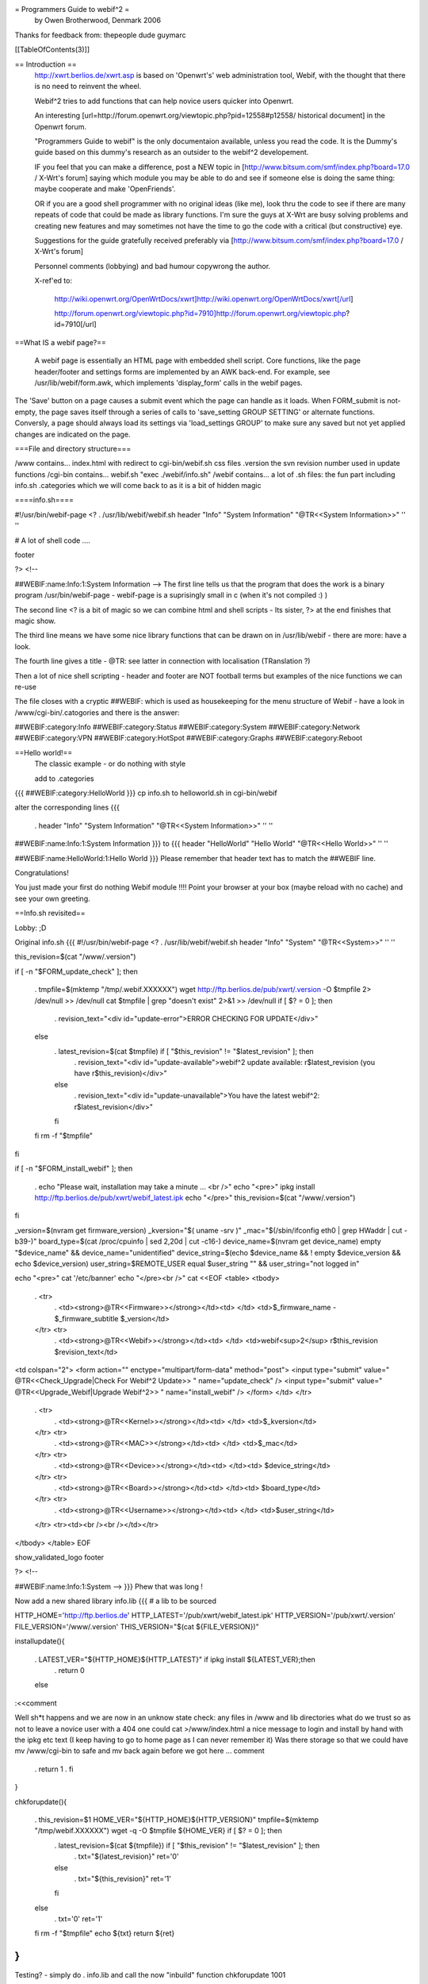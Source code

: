 = Programmers Guide to webif^2 =
 by Owen Brotherwood, Denmark 2006

Thanks for feedback from: thepeople dude guymarc

[[TableOfContents(3)]]

== Introduction ==
 http://xwrt.berlios.de/xwrt.asp is based on 'Openwrt's' web administration tool, Webif, with the thought that there is no need to reinvent the wheel.

 Webif^2 tries to add functions that can help novice users quicker into Openwrt.

 An interesting [url=http://forum.openwrt.org/viewtopic.php?pid=12558#p12558/ historical document] in the Openwrt forum.

 "Programmers Guide to webif" is the only documentaion available, unless you read the code. It is the Dummy's guide based on this dummy's research as an outsider to the webif^2 developement.

 IF you feel that you can make a difference, post a NEW topic in [http://www.bitsum.com/smf/index.php?board=17.0 / X-Wrt's forum] saying which module you may be able to do and see if someone else is doing the same thing: maybe cooperate and make 'OpenFriends'.

 OR if you are a good shell programmer with no original ideas (like me), look thru the code to see if there are many repeats of code that could be made as library functions. I'm sure the guys at X-Wrt are busy solving problems and creating new features and may sometimes not have the time to go the code with a critical (but constructive) eye.

 Suggestions for the guide gratefully received preferably via [http://www.bitsum.com/smf/index.php?board=17.0 / X-Wrt's forum]

 Personnel comments (lobbying) and bad humour copywrong the author.

 X-ref'ed to:

  http://wiki.openwrt.org/OpenWrtDocs/xwrt]http://wiki.openwrt.org/OpenWrtDocs/xwrt[/url]

  http://forum.openwrt.org/viewtopic.php?id=7910]http://forum.openwrt.org/viewtopic.php?id=7910[/url]

==What IS a webif page?==

   A webif page is essentially an HTML page with embedded shell script. Core functions, like the page header/footer and settings forms are implemented by an AWK back-end. For example, see /usr/lib/webif/form.awk, which implements 'display_form' calls in the webif pages.
The 'Save' button on a page causes a submit event which the page can handle as it loads. When FORM_submit is not-empty, the page saves itself through a series of calls to 'save_setting GROUP SETTING' or alternate functions. Conversly, a page should always load its settings via 'load_settings GROUP' to make sure any saved but not yet applied changes are indicated on the page.

===File and directory structure===

/www contains... index.html with redirect to cgi-bin/webif.sh css files .version the svn revision number used in update functions /cgi-bin contains...  webif.sh "exec ./webif/info.sh" /webif contains... a lot of .sh files: the fun part including info.sh .categories which we will come back to as it is a bit of hidden magic

====info.sh====

#!/usr/bin/webif-page <? . /usr/lib/webif/webif.sh header "Info" "System Information" "@TR<<System Information>>" '' ''

# A lot of shell code ....

footer

?> <!--

##WEBIF:name:Info:1:System Information -->
The first line tells us that the program that does the work is a binary program /usr/bin/webif-page - webif-page is a suprisingly small in c (when it's not compiled :) )

The second line <? is a bit of magic so we can combine html and shell scripts - Its sister, ?> at the end finishes that magic show.

The third line means we have some nice library functions that can be drawn on in /usr/lib/webif  - there are more: have a look.

The fourth line gives a title  - @TR: see latter in connection with localisation (TRanslation ?)

Then a lot of nice shell scripting - header and footer are NOT football terms but examples of the nice functions we can re-use

The file closes with a cryptic ##WEBIF: which is used as housekeeping for the menu structure of Webif - have a look in /www/cgi-bin/.catogories and there is the answer:

##WEBIF:category:Info
##WEBIF:category:Status
##WEBIF:category:System
##WEBIF:category:Network
##WEBIF:category:VPN
##WEBIF:category:HotSpot
##WEBIF:category:Graphs
##WEBIF:category:Reboot

==Hello world!==
 The classic example - or do nothing with style

 add to .categories
{{{
##WEBIF:category:HelloWorld
}}}
cp info.sh to helloworld.sh in cgi-bin/webif

alter the corresponding lines
{{{
 . header "Info" "System Information" "@TR<<System Information>>" '' ''
##WEBIF:name:Info:1:System Information
}}}
to
{{{
header "HelloWorld" "Hello World" "@TR<<Hello World>>" '' ''

##WEBIF:name:HelloWorld:1:Hello World
}}}
Please remember that header text has to match the ##WEBIF line.

Congratulations!

You just made your first do nothing Webif module !!!! Point your browser at your box (maybe reload with no cache) and see your own greeting.

==Info.sh revisited==

Lobby:  ;D

Original info.sh
{{{
#!/usr/bin/webif-page <? . /usr/lib/webif/webif.sh header "Info" "System" "@TR<<System>>" '' ''

this_revision=$(cat "/www/.version")

if [ -n "$FORM_update_check" ]; then

 . tmpfile=$(mktemp "/tmp/.webif.XXXXXX")
 wget http://ftp.berlios.de/pub/xwrt/.version -O $tmpfile 2> /dev/null >> /dev/null cat $tmpfile | grep "doesn't exist" 2>&1 >> /dev/null if [ $? = 0 ]; then
  . revision_text="<div id=\"update-error\">ERROR CHECKING FOR UPDATE</div>"
 else
  . latest_revision=$(cat $tmpfile) if [ "$this_revision" != "$latest_revision" ]; then
   . revision_text="<div id=\"update-available\">webif^2 update available: r$latest_revision (you have r$this_revision)</div>"
  else
   . revision_text="<div id=\"update-unavailable\">You have the latest webif^2: r$latest_revision</div>"
  fi
 fi rm -f "$tmpfile"
fi

if [ -n "$FORM_install_webif" ]; then

 . echo "Please wait, installation may take a minute ... <br />" echo "<pre>" ipkg install http://ftp.berlios.de/pub/xwrt/webif_latest.ipk echo "</pre>" this_revision=$(cat "/www/.version")
fi

_version=$(nvram get firmware_version) _kversion="$( uname -srv )" _mac="$(/sbin/ifconfig eth0 | grep HWaddr | cut -b39-)" board_type=$(cat /proc/cpuinfo | sed 2,20d | cut -c16-) device_name=$(nvram get device_name) empty "$device_name" && device_name="unidentified" device_string=$(echo $device_name && ! empty $device_version && echo $device_version) user_string=$REMOTE_USER equal $user_string "" && user_string="not logged in"

echo "<pre>" cat '/etc/banner' echo "</pre><br />" cat <<EOF <table> <tbody>

 . <tr>
  . <td><strong>@TR<<Firmware>></strong></td><td>     </td> <td>$_firmware_name - $_firmware_subtitle $_version</td>
 </tr> <tr>
  . <td><strong>@TR<<Webif>></strong></td><td> </td> <td>webif<sup>2</sup> r$this_revision $revision_text</td>
<td colspan="2"> <form action="" enctype="multipart/form-data" method="post"> <input type="submit" value=" @TR<<Check_Upgrade|Check For Webif^2 Update>> " name="update_check" /> <input type="submit" value=" @TR<<Upgrade_Webif|Upgrade Webif^2>> "  name="install_webif" /> </form> </td> </tr>

 . <tr>
  . <td><strong>@TR<<Kernel>></strong></td><td> </td> <td>$_kversion</td>
 </tr> <tr>
  . <td><strong>@TR<<MAC>></strong></td><td> </td> <td>$_mac</td>
 </tr> <tr>
  . <td><strong>@TR<<Device>></strong></td><td> </td><td> $device_string</td>
 </tr> <tr>
  . <td><strong>@TR<<Board>></strong></td><td> </td><td> $board_type</td>
 </tr> <tr>
  . <td><strong>@TR<<Username>></strong></td><td> </td> <td>$user_string</td>
 </tr> <tr><td><br /><br /></td></tr>
</tbody> </table> EOF

show_validated_logo footer

?> <!--

##WEBIF:name:Info:1:System
-->
}}}
Phew that was long !

Now add a new shared library info.lib
{{{
# a lib to be sourced

HTTP_HOME='http://ftp.berlios.de' HTTP_LATEST='/pub/xwrt/webif_latest.ipk' HTTP_VERSION='/pub/xwrt/.version' FILE_VERSION='/www/.version' THIS_VERSION="$(cat ${FILE_VERSION})"

installupdate(){

 . LATEST_VER="${HTTP_HOME}${HTTP_LATEST}" if ipkg install ${LATEST_VER};then
  . return 0
 else
:<<comment

Well sh*t happens and we are now in an unknow state check: any files in /www and lib directories what do we trust so as not to leave a novice user with a 404  one could cat >/www/index.html a nice message to login and install by hand with the ipkg etc text (I keep having to go to home page as I can never remember it) Was there storage so that we could have mv /www/cgi-bin to safe and mv back again before we got here ... comment

 . return 1
 . fi
}

chkforupdate(){

 . this_revision=$1 HOME_VER="${HTTP_HOME}${HTTP_VERSION}" tmpfile=$(mktemp "/tmp/webif.XXXXXX") wget -q -O $tmpfile ${HOME_VER} if [ $? = 0 ]; then
  . latest_revision=$(cat ${tmpfile}) if [ "$this_revision" != "$latest_revision" ]; then
   . txt="${latest_revision}" ret='0'
  else
   . txt="${this_revision}" ret='1'
  fi
 else
  . txt='0' ret='1'
 fi rm -f "$tmpfile" echo ${txt} return ${ret}
}
}}}
Testing? - simply do  . info.lib and call the now "inbuild" function chkforupdate 1001

Now for a new info.sh
{{{
#!/usr/bin/webif-page <? # the shelly bit ... . /usr/lib/webif/webif.sh

header "Info" "System Information" "@TR<<System Information>>" '' ''

. /usr/lib/webif/info.lib

available_version="$(chkforupdate ${THIS_VERSION})" available_return=$?

# some stuff that I don't look to much into ... I_Webif2=${THIS_VERSION} I_Firmware=$(nvram get firmware_version) I_Kernel="$( uname -srv )" I_MAC="$(/sbin/ifconfig eth0 | grep HWaddr | cut -b39-)" I_Board=$(cat /proc/cpuinfo | sed 2,20d | cut -c16-) I_Device=$(nvram get device_name) empty ${I_Device} && I_Device="unidentified" I_Device_String=$(echo $device_name && ! empty $device_version && echo $device_version) I_Username=$REMOTE_USER equal ${I_Username} "" && I_Username="not logged in"

if [ -n "$FORM_install_webif" ]; then

 . echo "<pre>" installupdate echo "</pre>"
#do refresh to clean System Information but how :) fi

#The GUI bit ...go to it guys. This is a mockup cat <<EOF <pre> $(cat '/etc/banner') <pre> <br /> <table> <tbody> $( # yep this should be a subroutine ...mk2colhtml...and yep I cheat :) for line in $(set | grep '^I_'|tr ' ' _);do

 . name=${line%%=''*} name=${name#I_} name=$(echo ${name}|tr _ ' ') value=${line#*=''} value=$(echo ${value}|tr _ ' '|tr -d \') echo "<tr><td>$name</td><td>$value</td></tr>"
done ) </tbody> </table> EOF

if [ "${available_version}" != '0' ]; then cat <<EOF <form action="" enctype="multipart/form-data" method="post"> <input type="submit" value=" @TR<<Upgrade_Webif|Upgrade/Reinstall  Webif^2 r${available_version}>> "  name="install_webif" /> </form>

But I think the button should be in System->Upgrade ... EOF fi

footer

?> <!--

##WEBIF:name:Info:1:System Information
-->
}}}
Calling from info.sh would remove the most of shell from GUI code  and also make available a routine that can be called from GUI OR commandline - the best of both worlds?

Some may prefer the original, others mine: Flame at last :)

File 
Apart from the /www structure, we have

/usr/lib/webif/ contains the webif core: source-able functions are defined here plus awk code

/usr/lib/webif/lang/*/common.txt language translations for the webif

Ahh, localisation. So lets just quote from other sources here:

 . Localization is accomplished by a pre-processor which replaces all '@TR<<symbolname>>' variables with the corresponding symbol value in the currently active language symbol file. If no symbol is found, the symbol name itself is used for the text. Therefore, simply using many @TR<<text>> macros for strings is all that initially needs to be done to make a webif page ready for localization. Translators can later add the symbols to the localized symbol file.
The localized symbol files are, as of White Russian RC6, stored in seperate packages instead of all being included in the base webif set.

The translation is done by webif-page by a hash. It either uses a nvram get "language" (if you use nvram) or if exists /etc/config/webif, finds "lang" (and overwrites the lang it found via nvram ...)

/usr/lib/webif

A quick grep of the .sh files gives  an idea of the functions available:

apply-hs.sh:reload_hotspot() { apply-hs.sh:reload_shape() { apply-pptp.sh:reload_pptp() { apply.sh:reload_wifi_enable() { apply.sh:reload_wifi_disable() { apply.sh:reload_network() { apply.sh:reload_wireless() { apply.sh:reload_cron() { apply.sh:reload_syslog() { apply.sh:getPID(){ apply.sh:reload_system() { apply.sh:is_read_only() { functions.sh:load_settings_ex() { functions.sh:save_setting_ex() { functions.sh:commit_settings_ex() {( functions.sh:   option_cb() { functions.sh:load_settings() { functions.sh:validate() { functions.sh:save_setting() { hs.sh:has_required_pkg() { pkgfuncs.sh:is_package_installed() { pkgfuncs.sh:install_package() { pkgfuncs.sh:remove_package() { pkgfuncs.sh:update_package_list() { pkgfuncs.sh:add_package_source() { webif.sh:empty() { webif.sh:equal() { webif.sh:neq() { webif.sh:exists() { webif.sh:categories() { webif.sh:subcategories() { webif.sh:show_validated_logo() { webif.sh:ShowWIPWarning() { webif.sh:update_changes() { webif.sh:has_pkgs() { webif.sh:mini_header() { webif.sh:header() { webif.sh:footer() { webif.sh:apply_passwd() { webif.sh:display_form() { webif.sh:list_remove() { webif.sh:handle_list() { webif.sh:is_bcm947xx() {

Lobby:  Now wouldn't it have been great if the the functions had started as

footer() {   # show footer and maybe do something else

Then I could have made a quick grep '()' * and documented the functions - never mind.

There are also awk files.

browser.awk        categories.awk     common.awk         editor.awk         form.awk           languages.awk      subcategories.awk  validate.awk

form.awk gives you predefinded forms to use in you webif page. Most of these are used like formname|input

The current forms are as listed:

onchange onclick option start_form field button checkbox radio select txtfile option listedit caption string textarea progressbar password upload  submit helpitem helptext helplink checkbox end_form

Normal parameters:

 . # $1 = type # $2 = form variable name # $3 = form variable value # $4 = (radio button) value of button # $5 = string to append # $6 = additional attributes
Finally there is one csv file: timezones.csv

Lobby: I can't help but think this is misplaced. Timezone information in connection with clock settings aren't dependant on a GUI : they should be a standard part of OpenWrt without having to install webif. The normal /usr/share/zoneinfo files are binary so a waste of flash space on a reduced storage box so some reduced text version in some /usr/share/ directory would be better ...

ash - the shell

$(<file) doesn't work $(cat file) does - apart from that very like bash but there are probably more gotcha's

Programmer environment

"vi" can be a pain on your AP box  - test your logic as much as possible in a local bash or preferably,busybox/ash environment.

Or mount the AP's filesystem on your favorit computer and test on the real thing. - but beware of a gotcha: a new webif^2 will rm all webif files: including those you work on (I hope this will change) Update: it did

webif_latest.ipk

To get the latest nice clean copy of webif^2 complete package on your shell programming environment: - download latest webif^2 package: ftp://ftp.berlios.de/pub/xwrt/webif_latest.ipk - tar zxvf webif_0.2-1_mipsel.ipk

You then tar zxvf the tar.gz files: ./debian-binary ./data.tar.gz ./control.tar.gz

Then you have the package and can poke around :)

Best Programming Practises

Lobby: It is allways nice to get code from others but why on earth does he only use 2 spaces for indent or tab or ... Keeping BPP small and necessary speeds implementation of others code.

The BPP for X-Wrt are unknown but could include:

Indent space using  ? ? ? Don't define a css in your code as for example system-nvram.sh

X-Wrt trunk

Make X-Wrt trunk needs extra pkg's compared to Openwrt on my eduubuntu:

uuencode

Quick guide to building X-wrt

Get the code:

svn checkout svn://svn.berlios.de/xwrt/trunk

cd the trunk

make menuconfig - just say exit and yes: then you "probably" have default config

make

The results are in bin

Under contstruction Need feedback

In order to make it easier to integrate your new module it is important to :

?? ?? ??

From guymarc who made a http://www.bitsum.com/smf/index.php?topic=373.msg1684#msg1684]module[/url] What happened to get it in the developement tree:

these files have been modified: apply.sh: added reload_logwrt() function .categories: added a new menu entry "Log" webif.preinst: added the rm -f S01syslog command to make the system clear before an update

these files have been added: added /sbin/runsyslogd: the script for launching syslogd with the right command line added file S01syslog: starting syslogd at boot-time with the options selected in webif log-browse.sh and log-setup.sh off course

Do these infos meet your needs ?

About our discussion yesterday, I think that webif is modular except for the apply.sh file. I can clrify this point. In fact, we do not have a utility allowing to safely alter apply.sh (for adding or removing a service), and adding a service at preinst or postinst time seems quite difficult for me.

You have to insert a line here to enable your function. You will find mine: HANDLERS_config='

 . wireless) reload_wireless;; network) reload_network;; system) reload_system;; cron) reload_cron;; syslog) reload_syslog;; wifi-enable) reload_wifi_enable;; wifi-disable) reload_wifi_disable;; hotspot) reload_hotspot;; shape) reload_shape;; pptp) reload_pptp;; log) reload_log;;
  . ^^^^^^^^^
' HANDLERS_file='

 . hosts) rm -f /etc/hosts; mv $config /etc/hosts; killall -HUP dnsmasq ;; ethers) rm -f /etc/ethers; mv $config /etc/ethers; killall -HUP dnsmasq ;;
 firewall) mv /tmp/.webif/file-firewall /etc/config/firewall && /etc/init.d/S??firewall;; dnsmasq.conf) mv /tmp/.webif/file-dnsmasq.conf /etc/dnsmasq.conf && /etc/init.d/S50dnsmasq;;
' and then add the code of your function, reload_log() for me, in the body of the file (this can be easy if simply appended at the end of the file).

OpenWrt is migrating away from nvram, with it completely removed from buildroot-ng. The webif is doing the same. There are new config functions able to load and store files in the UCI config file format.

Using NVRAM config functions

These functions load and store nvram variables (untyped tuples). An example invocation of saving an nvram varaible is: 'save_setting GROUPNAME VARIABLE=VALUE'.

Using UCI config functions

 . See /usr/lib/webif/functions.sh , the '_ex' functions for further information. [/quote]
Needs feedback

CSS Theme Rules

We now support multiple CSS themes in the webif. Contributors of new themes should adhere to these rules:

The CSS theme must adhere to the existing class/id structure. Changes to class/id names or addition of new ones should be done only if there are no other options, and requires approval of the group. The class/id structure we use should be robust enough to handle various themes. In short, your CSS should adhere to the webif, not the other way around. The CSS theme must support the color switcher. We can have seperate color CSSes for each theme, but it must support all 6 colors. The CSS theme must work in IE 6, IE 7, Opera, and Firefox. You must test it in each. It will not be considered at all for the default theme if it does not work in all browsers. It will be your responsibility to fix bugs and maintain the CSS.

How to create a new CSS theme

CSS themes exist in a dedicated subdirectory of /www/themes. To add a new theme, create a subdirectory named after your theme. Copy all CSS files from an existing theme into your new directory. Then, start modifying the CSS files. That is all there is to it .

Don't forget the config file that determines what pages require a password.  It's actually determined by the busybox httpd that comes standard, but it's relevant to webif users.

The config file is in /etc/httpd.conf.  Most lines are of the form path: user:password

which means that to access the path the specified user & password must be provided.  The top level (/www on the file system) can be referred to as "/"  (i.e. the paths are with respect to /www). [/quote]

Some people would like the first ("welcome" / status ) page not to have user/pass.

The present hasn't it the past it could have been [url=http://forum.openwrt.org/viewtopic.php?pid=12670#p12670]http://forum.openwrt.org/viewtopic.php?pid=12670#p12670[/url]
